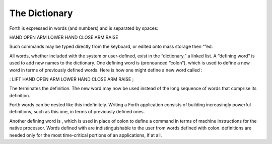 The Dictionary
==============

Forth is expressed in words (and numbers) and is separated by spaces:

HAND OPEN ARM LOWER HAND CLOSE ARM RAISE

Such commands may be typed directly from the keyboard, or edited onto
mass storage then “”ed.

All words, whether included with the system or user-defined, exist in
the “dictionary,” a linked list. A “defining word” is used to add new
names to the dictionary. One defining word is (pronounced “colon”),
which is used to define a new word in terms of previously defined words.
Here is how one might define a new word called :

: LIFT HAND OPEN ARM LOWER HAND CLOSE ARM RAISE ;

The terminates the definition. The new word may now be used instead of
the long sequence of words that comprise its definition.

Forth words can be nested like this indefinitely. Writing a Forth
application consists of building increasingly powerful definitions, such
as this one, in terms of previously defined ones.

Another defining word is , which is used in place of colon to define a
command in terms of machine instructions for the native processor. Words
defined with are indistinguishable to the user from words defined with
colon. definitions are needed only for the most time-critical portions
of an applications, if at all.
